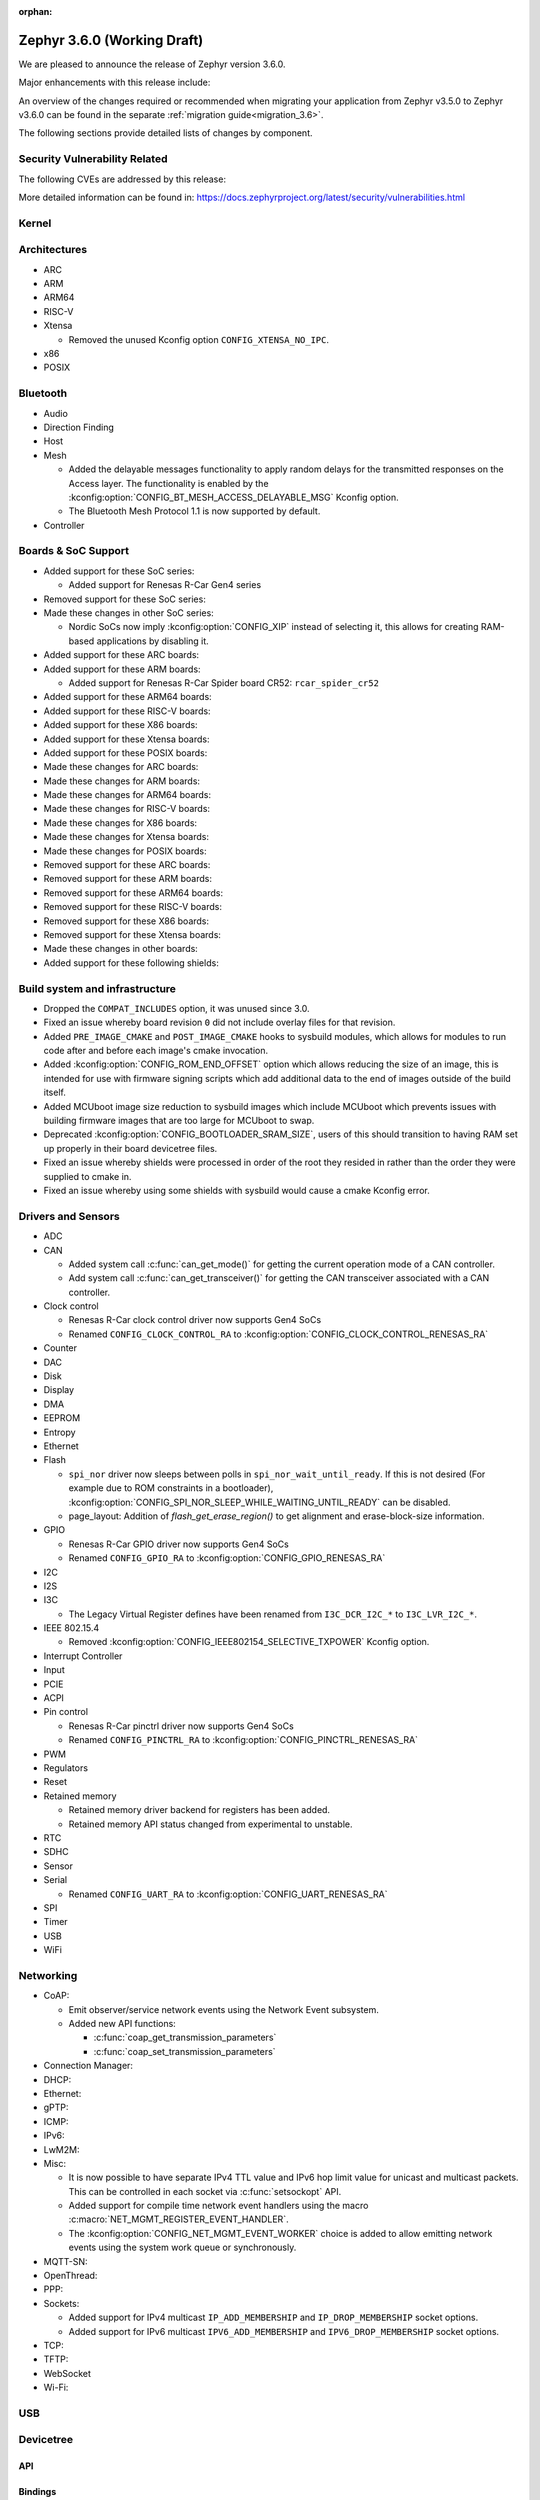 :orphan:

.. _zephyr_3.6:

Zephyr 3.6.0 (Working Draft)
############################

We are pleased to announce the release of Zephyr version 3.6.0.

Major enhancements with this release include:

An overview of the changes required or recommended when migrating your application from Zephyr
v3.5.0 to Zephyr v3.6.0 can be found in the separate :ref:`migration guide<migration_3.6>`.

The following sections provide detailed lists of changes by component.

Security Vulnerability Related
******************************
The following CVEs are addressed by this release:

More detailed information can be found in:
https://docs.zephyrproject.org/latest/security/vulnerabilities.html

Kernel
******

Architectures
*************

* ARC

* ARM

* ARM64

* RISC-V

* Xtensa

  * Removed the unused Kconfig option ``CONFIG_XTENSA_NO_IPC``.

* x86

* POSIX

Bluetooth
*********

* Audio

* Direction Finding

* Host

* Mesh

  * Added the delayable messages functionality to apply random delays for
    the transmitted responses on the Access layer.
    The functionality is enabled by the :kconfig:option:`CONFIG_BT_MESH_ACCESS_DELAYABLE_MSG`
    Kconfig option.
  * The Bluetooth Mesh Protocol 1.1 is now supported by default.

* Controller

Boards & SoC Support
********************

* Added support for these SoC series:

  * Added support for Renesas R-Car Gen4 series

* Removed support for these SoC series:

* Made these changes in other SoC series:

  * Nordic SoCs now imply :kconfig:option:`CONFIG_XIP` instead of selecting it, this allows for
    creating RAM-based applications by disabling it.

* Added support for these ARC boards:

* Added support for these ARM boards:

  * Added support for Renesas R-Car Spider board CR52: ``rcar_spider_cr52``

* Added support for these ARM64 boards:

* Added support for these RISC-V boards:

* Added support for these X86 boards:

* Added support for these Xtensa boards:

* Added support for these POSIX boards:

* Made these changes for ARC boards:

* Made these changes for ARM boards:

* Made these changes for ARM64 boards:

* Made these changes for RISC-V boards:

* Made these changes for X86 boards:

* Made these changes for Xtensa boards:

* Made these changes for POSIX boards:

* Removed support for these ARC boards:

* Removed support for these ARM boards:

* Removed support for these ARM64 boards:

* Removed support for these RISC-V boards:

* Removed support for these X86 boards:

* Removed support for these Xtensa boards:

* Made these changes in other boards:

* Added support for these following shields:

Build system and infrastructure
*******************************

* Dropped the ``COMPAT_INCLUDES`` option, it was unused since 3.0.

* Fixed an issue whereby board revision ``0`` did not include overlay files for that revision.

* Added ``PRE_IMAGE_CMAKE`` and ``POST_IMAGE_CMAKE`` hooks to sysbuild modules, which allows for
  modules to run code after and before each image's cmake invocation.

* Added :kconfig:option:`CONFIG_ROM_END_OFFSET` option which allows reducing the size of an image,
  this is intended for use with firmware signing scripts which add additional data to the end of
  images outside of the build itself.

* Added MCUboot image size reduction to sysbuild images which include MCUboot which prevents
  issues with building firmware images that are too large for MCUboot to swap.

* Deprecated :kconfig:option:`CONFIG_BOOTLOADER_SRAM_SIZE`, users of this should transition to
  having RAM set up properly in their board devicetree files.

* Fixed an issue whereby shields were processed in order of the root they resided in rather than
  the order they were supplied to cmake in.

* Fixed an issue whereby using some shields with sysbuild would cause a cmake Kconfig error.

Drivers and Sensors
*******************

* ADC

* CAN

  * Added system call :c:func:`can_get_mode()` for getting the current operation mode of a CAN
    controller.

  * Add system call :c:func:`can_get_transceiver()` for getting the CAN transceiver associated with
    a CAN controller.

* Clock control

  * Renesas R-Car clock control driver now supports Gen4 SoCs
  * Renamed ``CONFIG_CLOCK_CONTROL_RA`` to :kconfig:option:`CONFIG_CLOCK_CONTROL_RENESAS_RA`

* Counter

* DAC

* Disk

* Display

* DMA

* EEPROM

* Entropy

* Ethernet

* Flash

  * ``spi_nor`` driver now sleeps between polls in ``spi_nor_wait_until_ready``. If this is not
    desired (For example due to ROM constraints in a bootloader),
    :kconfig:option:`CONFIG_SPI_NOR_SLEEP_WHILE_WAITING_UNTIL_READY` can be disabled.
  * page_layout: Addition of `flash_get_erase_region()` to get alignment and
    erase-block-size information.

* GPIO

  * Renesas R-Car GPIO driver now supports Gen4 SoCs
  * Renamed ``CONFIG_GPIO_RA`` to :kconfig:option:`CONFIG_GPIO_RENESAS_RA`

* I2C

* I2S

* I3C

  * The Legacy Virtual Register defines have been renamed from ``I3C_DCR_I2C_*``
    to ``I3C_LVR_I2C_*``.

* IEEE 802.15.4

  * Removed :kconfig:option:`CONFIG_IEEE802154_SELECTIVE_TXPOWER` Kconfig option.

* Interrupt Controller

* Input

* PCIE

* ACPI

* Pin control

  * Renesas R-Car pinctrl driver now supports Gen4 SoCs
  * Renamed ``CONFIG_PINCTRL_RA`` to :kconfig:option:`CONFIG_PINCTRL_RENESAS_RA`

* PWM

* Regulators

* Reset

* Retained memory

  * Retained memory driver backend for registers has been added.

  * Retained memory API status changed from experimental to unstable.

* RTC

* SDHC

* Sensor

* Serial

  * Renamed ``CONFIG_UART_RA`` to :kconfig:option:`CONFIG_UART_RENESAS_RA`

* SPI

* Timer

* USB

* WiFi

Networking
**********

* CoAP:

  * Emit observer/service network events using the Network Event subsystem.

  * Added new API functions:

    * :c:func:`coap_get_transmission_parameters`
    * :c:func:`coap_set_transmission_parameters`

* Connection Manager:

* DHCP:

* Ethernet:

* gPTP:

* ICMP:

* IPv6:

* LwM2M:

* Misc:

  * It is now possible to have separate IPv4 TTL value and IPv6 hop limit value for
    unicast and multicast packets. This can be controlled in each socket via
    :c:func:`setsockopt` API.

  * Added support for compile time network event handlers using the macro
    :c:macro:`NET_MGMT_REGISTER_EVENT_HANDLER`.

  * The :kconfig:option:`CONFIG_NET_MGMT_EVENT_WORKER` choice is added to
    allow emitting network events using the system work queue or synchronously.

* MQTT-SN:

* OpenThread:

* PPP:

* Sockets:

  * Added support for IPv4 multicast ``IP_ADD_MEMBERSHIP`` and ``IP_DROP_MEMBERSHIP`` socket options.
  * Added support for IPv6 multicast ``IPV6_ADD_MEMBERSHIP`` and ``IPV6_DROP_MEMBERSHIP`` socket options.

* TCP:

* TFTP:

* WebSocket

* Wi-Fi:


USB
***

Devicetree
**********

API
===

Bindings
========

Libraries / Subsystems
**********************

* Management

  * Fixed an issue in MCUmgr image management whereby erasing an already erased slot would return
    an unknown error, it now returns success.

  * Fixed MCUmgr UDP transport structs being statically initialised, this results in about a
    ~5KiB flash saving.

  * Fixed an issue in MCUmgr which would cause a user data buffer overflow if the UDP transport was
    enabled on IPv4 only but IPv6 support was enabled in the kernel.

  * Implemented datetime functionality in MCUmgr OS management group, this makes use of the RTC
    driver API.

  * Fixed an issue in MCUmgr console UART input whereby the FIFO would be read outside of an ISR,
    which is not supported in the next USB stack.

  * Fixed an issue whereby the ``mcuboot erase`` DFU shell command could be used to erase the
    MCUboot or currently running application slot.

  * Fixed an issue whereby messages that were too large to be sent over the UDP transport would
    wrongly return :c:enum:`MGMT_ERR_EINVAL` instead of :c:enum:`MGMT_ERR_EMSGSIZE`.

* File systems

* Modem modules

* Power management

* Random

* Retention

  * Fixed issue whereby :kconfig:option:`CONFIG_RETENTION_BUFFER_SIZE` values over 256 would cause
    an infinite loop due to use of 8-bit variables.

* Storage

  * File systems: LittleFS module has been updated to version 2.8.1.

* Binary descriptors

* POSIX API

* LoRa/LoRaWAN

* CAN ISO-TP

* RTIO

* ZBus

  * Renamed :kconfig:option:`ZBUS_MSG_SUBSCRIBER_NET_BUF_DYNAMIC` and
    :kconfig:option:`ZBUS_MSG_SUBSCRIBER_NET_BUF_STATIC`
    with :kconfig:option:`ZBUS_MSG_SUBSCRIBER_BUF_ALLOC_DYNAMIC` and
    :kconfig:option:`ZBUS_MSG_SUBSCRIBER_BUF_ALLOC_STATIC`

HALs
****

MCUboot
*******

Nanopb
******

zcbor
*****

zcbor has been updated from 0.7.0 to 0.8.0.
Full release notes can be found at:
https://github.com/zephyrproject-rtos/zcbor/blob/0.8.0/RELEASE_NOTES.md

Highlights:

* Add support for unordered maps
* Performance improvements
* Naming improvements for generated code
* Bugfixes

LVGL
****

Trusted Firmware-A
******************

Documentation
*************

Tests and Samples
*****************

* :ref:`native_sim<native_sim>` has replaced :ref:`native_posix<native_posix>` as the default
  test platform.
  :ref:`native_posix<native_posix>` remains supported and used in testing but will be deprecated
  in a future release.

* Fixed an issue in :zephyr:code-sample:`smp-svr` sample whereby if USB was already initialised,
  application would fail to boot properly.

